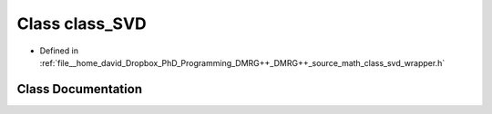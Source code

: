 .. _exhale_class_classclass__SVD:

Class class_SVD
===============

- Defined in :ref:`file__home_david_Dropbox_PhD_Programming_DMRG++_DMRG++_source_math_class_svd_wrapper.h`


Class Documentation
-------------------


.. doxygenclass:: class_SVD
   :members:
   :protected-members:
   :undoc-members: